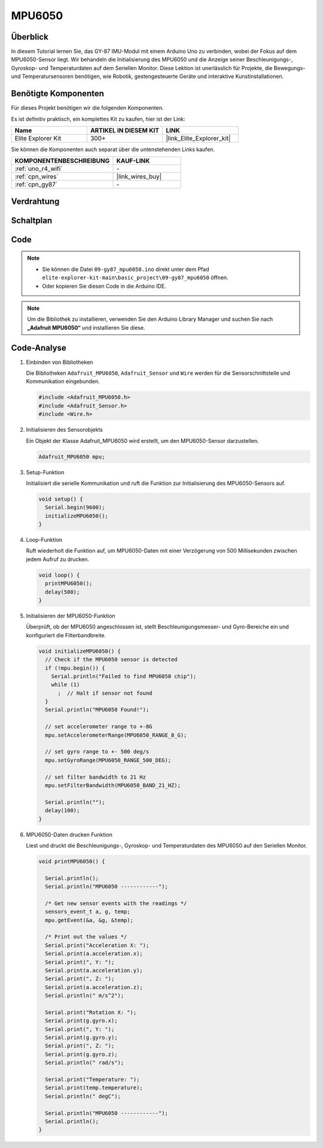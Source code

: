.. _basic_gy87_mpu6050:

MPU6050
==========================

Überblick
---------------

In diesem Tutorial lernen Sie, das GY-87 IMU-Modul mit einem Arduino Uno zu verbinden, wobei der Fokus auf dem MPU6050-Sensor liegt. Wir behandeln die Initialisierung des MPU6050 und die Anzeige seiner Beschleunigungs-, Gyroskop- und Temperaturdaten auf dem Seriellen Monitor. Diese Lektion ist unerlässlich für Projekte, die Bewegungs- und Temperatursensoren benötigen, wie Robotik, gestengesteuerte Geräte und interaktive Kunstinstallationen.

Benötigte Komponenten
-------------------------

Für dieses Projekt benötigen wir die folgenden Komponenten.

Es ist definitiv praktisch, ein komplettes Kit zu kaufen, hier ist der Link:

.. list-table::
    :widths: 20 20 20
    :header-rows: 1

    *   - Name
        - ARTIKEL IN DIESEM KIT
        - LINK
    *   - Elite Explorer Kit
        - 300+
        - |link_Elite_Explorer_kit|

Sie können die Komponenten auch separat über die untenstehenden Links kaufen.

.. list-table::
    :widths: 30 20
    :header-rows: 1

    *   - KOMPONENTENBESCHREIBUNG
        - KAUF-LINK

    *   - :ref:`uno_r4_wifi`
        - \-
    *   - :ref:`cpn_wires`
        - |link_wires_buy|
    *   - :ref:`cpn_gy87`
        - \-

Verdrahtung
----------------------

.. image:: img/09-gy87_bb.png
    :align: center
    :width: 75%

.. raw:: html

   <br/>


Schaltplan
-----------------------

.. image:: img/09_basic_gy87_schematic.png
    :align: center
    :width: 60%


Code
-----------

.. note::

    * Sie können die Datei ``09-gy87_mpu6050.ino`` direkt unter dem Pfad ``elite-explorer-kit-main\basic_project\09-gy87_mpu6050`` öffnen.
    * Oder kopieren Sie diesen Code in die Arduino IDE.

.. note:: 
    Um die Bibliothek zu installieren, verwenden Sie den Arduino Library Manager und suchen Sie nach **„Adafruit MPU6050“** und installieren Sie diese.

.. raw:: html

    <iframe src=https://create.arduino.cc/editor/sunfounder01/f89edd5d-e6f9-4f83-979c-6c1d5da3e9d7/preview?embed style="height:510px;width:100%;margin:10px 0" frameborder=0></iframe>


Code-Analyse
------------------------

#. Einbinden von Bibliotheken

   Die Bibliotheken ``Adafruit_MPU6050``, ``Adafruit_Sensor`` und ``Wire`` werden für die Sensorschnittstelle und Kommunikation eingebunden.

   .. code-block:: arduino

      #include <Adafruit_MPU6050.h>
      #include <Adafruit_Sensor.h>
      #include <Wire.h>

#. Initialisieren des Sensorobjekts

   Ein Objekt der Klasse Adafruit_MPU6050 wird erstellt, um den MPU6050-Sensor darzustellen.

   .. code-block:: arduino

      Adafruit_MPU6050 mpu;

#. Setup-Funktion

   Initialisiert die serielle Kommunikation und ruft die Funktion zur Initialisierung des MPU6050-Sensors auf.

   .. code-block:: arduino

      void setup() {
        Serial.begin(9600);
        initializeMPU6050();
      }

#. Loop-Funktion

   Ruft wiederholt die Funktion auf, um MPU6050-Daten mit einer Verzögerung von 500 Millisekunden zwischen jedem Aufruf zu drucken.

   .. code-block:: arduino

      void loop() {
        printMPU6050();
        delay(500);
      }

#. Initialisieren der MPU6050-Funktion

   Überprüft, ob der MPU6050 angeschlossen ist, stellt Beschleunigungsmesser- und Gyro-Bereiche ein und konfiguriert die Filterbandbreite.

   .. code-block:: arduino

      void initializeMPU6050() {
        // Check if the MPU6050 sensor is detected
        if (!mpu.begin()) {
          Serial.println("Failed to find MPU6050 chip");
          while (1)
            ;  // Halt if sensor not found
        }
        Serial.println("MPU6050 Found!");
      
        // set accelerometer range to +-8G
        mpu.setAccelerometerRange(MPU6050_RANGE_8_G);
      
        // set gyro range to +- 500 deg/s
        mpu.setGyroRange(MPU6050_RANGE_500_DEG);
      
        // set filter bandwidth to 21 Hz
        mpu.setFilterBandwidth(MPU6050_BAND_21_HZ);
      
        Serial.println("");
        delay(100);
      }

#. MPU6050-Daten drucken Funktion

   Liest und druckt die Beschleunigungs-, Gyroskop- und Temperaturdaten des MPU6050 auf den Seriellen Monitor.

   .. code-block:: arduino

      void printMPU6050() {
      
        Serial.println();
        Serial.println("MPU6050 ------------");
      
        /* Get new sensor events with the readings */
        sensors_event_t a, g, temp;
        mpu.getEvent(&a, &g, &temp);
      
        /* Print out the values */
        Serial.print("Acceleration X: ");
        Serial.print(a.acceleration.x);
        Serial.print(", Y: ");
        Serial.print(a.acceleration.y);
        Serial.print(", Z: ");
        Serial.print(a.acceleration.z);
        Serial.println(" m/s^2");
      
        Serial.print("Rotation X: ");
        Serial.print(g.gyro.x);
        Serial.print(", Y: ");
        Serial.print(g.gyro.y);
        Serial.print(", Z: ");
        Serial.print(g.gyro.z);
        Serial.println(" rad/s");
      
        Serial.print("Temperature: ");
        Serial.print(temp.temperature);
        Serial.println(" degC");
      
        Serial.println("MPU6050 ------------");
        Serial.println();
      }
